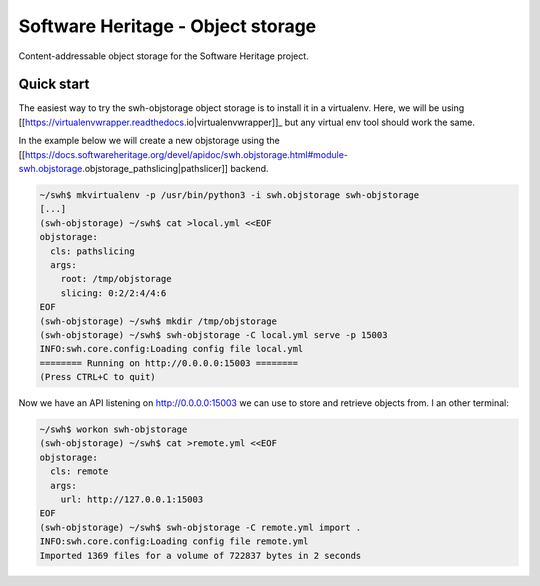 Software Heritage - Object storage
==================================

Content-addressable object storage for the Software Heritage project.


Quick start
-----------

The easiest way to try the swh-objstorage object storage is to install it in a
virtualenv. Here, we will be using
[[https://virtualenvwrapper.readthedocs.io|virtualenvwrapper]]_ but any virtual
env tool should work the same.

In the example below we will create a new objstorage using the
[[https://docs.softwareheritage.org/devel/apidoc/swh.objstorage.html#module-swh.objstorage.objstorage_pathslicing|pathslicer]]
backend.


.. code-block:: shell

   ~/swh$ mkvirtualenv -p /usr/bin/python3 -i swh.objstorage swh-objstorage
   [...]
   (swh-objstorage) ~/swh$ cat >local.yml <<EOF
   objstorage:
     cls: pathslicing
     args:
       root: /tmp/objstorage
       slicing: 0:2/2:4/4:6
   EOF
   (swh-objstorage) ~/swh$ mkdir /tmp/objstorage
   (swh-objstorage) ~/swh$ swh-objstorage -C local.yml serve -p 15003
   INFO:swh.core.config:Loading config file local.yml
   ======== Running on http://0.0.0.0:15003 ========
   (Press CTRL+C to quit)

Now we have an API listening on http://0.0.0.0:15003 we can use to store and
retrieve objects from. I an other terminal:

.. code-block:: shell

   ~/swh$ workon swh-objstorage
   (swh-objstorage) ~/swh$ cat >remote.yml <<EOF
   objstorage:
     cls: remote
     args:
       url: http://127.0.0.1:15003
   EOF
   (swh-objstorage) ~/swh$ swh-objstorage -C remote.yml import .
   INFO:swh.core.config:Loading config file remote.yml
   Imported 1369 files for a volume of 722837 bytes in 2 seconds
